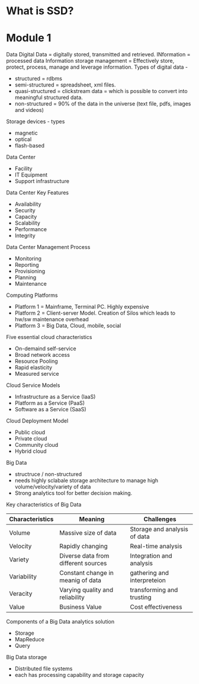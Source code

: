 #+STARTUP: indent
#+STARTUP: hidestars

* What is SSD?

* Module 1
Data
Digital Data = digitally stored, transmitted and retrieved.
INformation = processed data
Information storage management = Effectively store, protect, process, manage and leverage information.
Types of digital data -
- structured = rdbms
- semi-structured = spreadsheet, xml files.
- quasi-structured = clickstream data = which is possible to convert into meaningful structured data.
- non-structured = 90% of the data in the universe (text file, pdfs, images and videos)

Storage devices - types
- magnetic
- optical
- flash-based

Data Center
- Facility
- IT Equipment
- Support infrastructure

Data Center Key Features
- Availability
- Security
- Capacity
- Scalability
- Performance
- Integrity

Data Center Management Process
- Monitoring
- Reporting
- Provisioning
- Planning
- Maintenance

Computing Platforms
- Platform 1 = Mainframe, Terminal PC. Highly expensive
- Platform 2 = Client-server Model. Creation of Silos which leads to hw/sw maintenance overhead
- Platform 3 = Big Data, Cloud, mobile, social

Five essential cloud characteristics
- On-demaind self-service
- Broad network access
- Resource Pooling
- Rapid elasticity
- Measured service

Cloud Service Models
- Infrastructure as a Service (IaaS)
- Platform as a Service (PaaS)
- Software as a Service (SaaS)

Cloud Deployment Model
- Public cloud
- Private cloud
- Community cloud
- Hybrid cloud

Big Data
 - structruce / non-structured
 - needs highly sclabale storage architecture to manage high volume/velocity/variety of data
 - Strong analytics tool for better decision making.


Key characteristics of Big Data
| Characteristics | Meaning                             | Challenges                   |
|-----------------+-------------------------------------+------------------------------|
| Volume          | Massive size of data                | Storage and analysis of data |
| Velocity        | Rapidly changing                    | Real-time analysis           |
| Variety         | Diverse data from different sources | Integration and analysis     |
| Variability     | Constant change in meanig of data   | gathering and interpreteion  |
| Veracity        | Varying quality and reliability     | transforming and trusting    |
| Value           | Business Value                      | Cost effectiveness           |


Components of a Big Data analytics solution
- Storage
- MapReduce
- Query

Big Data storage
- Distributed file systems
- each has processing capability and storage capacity 











